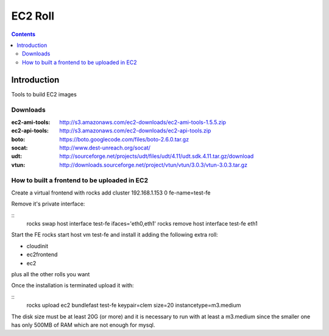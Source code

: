 .. highlight:: rest

EC2 Roll
==============
.. contents::  

Introduction
----------------

Tools to build EC2 images

Downloads
~~~~~~~~~~~~

:ec2-ami-tools: http://s3.amazonaws.com/ec2-downloads/ec2-ami-tools-1.5.5.zip  
:ec2-api-tools: http://s3.amazonaws.com/ec2-downloads/ec2-api-tools.zip  
:boto:  https://boto.googlecode.com/files/boto-2.6.0.tar.gz
:socat: http://www.dest-unreach.org/socat/
:udt:  http://sourceforge.net/projects/udt/files/udt/4.11/udt.sdk.4.11.tar.gz/download
:vtun:  http://downloads.sourceforge.net/project/vtun/vtun/3.0.3/vtun-3.0.3.tar.gz


How to built a frontend to be uploaded in EC2
~~~~~~~~~~~~~~~~~~~~~~~~~~~~~~~~~~~~~~~~~~~~~~~~

Create a virtual frontend with
rocks add cluster 192.168.1.153 0 fe-name=test-fe

Remove it's private interface:

::
   rocks swap host interface test-fe ifaces='eth0,eth1'
   rocks remove host interface test-fe eth1

Start the FE rocks start host vm test-fe and install it
adding the following extra roll:

- cloudinit
- ec2frontend
- ec2

plus all the other rolls you want

Once the installation is terminated upload it with:

::
  rocks upload ec2 bundlefast test-fe keypair=clem size=20 instancetype=m3.medium

The disk size must be at least 20G (or more) and it is necessary to run
with at least a m3.medium since the smaller one has only 500MB of RAM which
are not enough for mysql.


